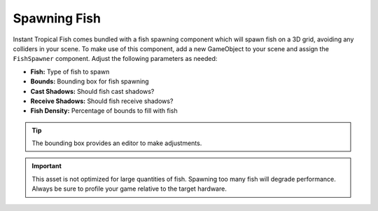 #############
Spawning Fish
#############

Instant Tropical Fish comes bundled with a fish spawning component which will spawn fish on a 3D grid, avoiding any colliders in your scene. To make use of this component, add a new GameObject to your scene and assign the ``FishSpawner`` component. Adjust the following parameters as needed:

* **Fish:** Type of fish to spawn
* **Bounds:** Bounding box for fish spawning
* **Cast Shadows:** Should fish cast shadows?
* **Receive Shadows:** Should fish receive shadows?
* **Fish Density:** Percentage of bounds to fill with fish

.. TIP::
   The bounding box provides an editor to make adjustments.

.. IMPORTANT::
   This asset is not optimized for large quantities of fish. Spawning too many fish will degrade performance. Always be sure to profile your game relative to the target hardware.